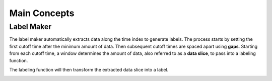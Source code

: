 Main Concepts
=============

.. _Label Maker:

Label Maker
-----------

The label maker automatically extracts data along the time index to generate labels. The process starts by setting the first cutoff time after the minimum amount of data. Then subsequent cutoff times are spaced apart using **gaps**. Starting from each cutoff time, a window determines the amount of data, also referred to as a **data slice**, to pass into a labeling function.

.. image:: images/label-maker.png
    :width: 650px
    :align: center

The labeling function will then transform the extracted data slice into a label.

.. image:: images/labeling-function.png
    :width: 450px
    :align: center
